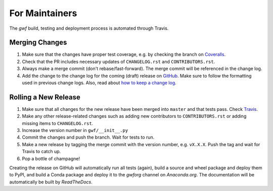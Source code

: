.. _formaintainers:

===============
For Maintainers
===============

The *gwf* build, testing and deployment process is automated through Travis.

Merging Changes
===============

1. Make sure that the changes have proper test coverage, e.g. by checking the branch
   on `Coveralls <https://coveralls.io/github/gwforg/gwf>`_.

2. Check that the PR includes necessary updates of ``CHANGELOG.rst`` and ``CONTRIBUTORS.rst``.

3. Always make a merge commit (don't rebase/fast-forward). The merge commit will be
   referenced in the change log.

4. Add the change to the change log for the coming (draft) release on
   `GitHub <https://github.com/gwforg/gwf/releases>`_. Make sure to follow the
   formatting used in previous change logs. Also, read about
   `how to keep a change log <http://keepachangelog.com/en/0.3.0/>`_.

Rolling a New Release
=====================

1. Make sure that all changes for the new release have been merged into ``master``
   and that tests pass. Check `Travis <https://travis-ci.org/mailund/gwf>`_.

2. Make any other release-related changes such as adding new contributors to
   ``CONTRIBUTORS.rst`` or adding missing items to ``CHANGELOG.rst``.

3. Increase the version number in ``gwf/__init__.py``

4. Commit the changes and push the branch. Wait for tests to run.

5. Make a new release by tagging the merge commit with the version number, e.g.
   ``vX.X.X``. Push the tag and wait for Travis to catch up.

6. Pop a bottle of champagne!

Creating the release on GitHub will automatically run all tests (again),
build a source and wheel package and deploy them to PyPI, and build a Conda
package and deploy it to the `gwforg` channel on `Anaconda.org`. The documentation
will be automatically be built by `ReadTheDocs`.
